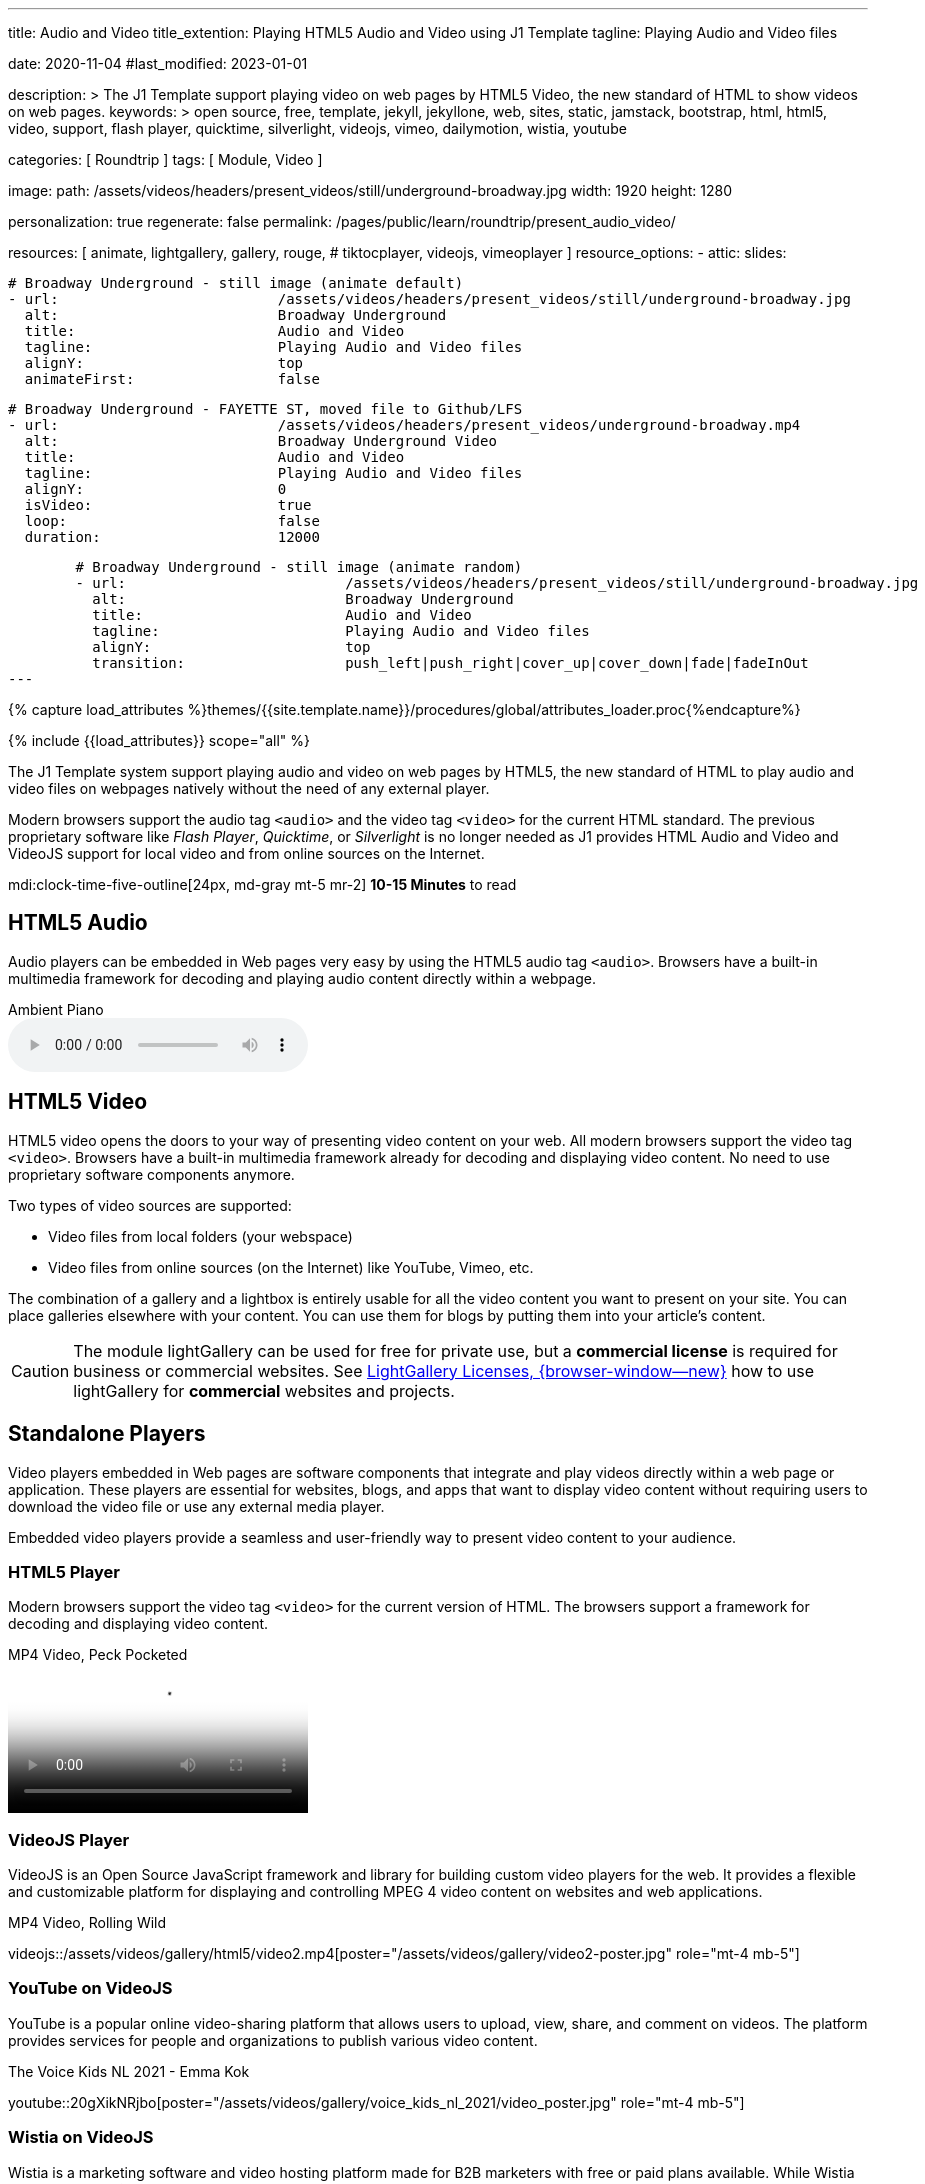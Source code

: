---
title:                                  Audio and Video
title_extention:                        Playing HTML5 Audio and Video using J1 Template
tagline:                                Playing Audio and Video files

date:                                   2020-11-04
#last_modified:                         2023-01-01

description: >
                                        The J1 Template support playing video on web pages
                                        by HTML5 Video, the new standard of HTML to show
                                        videos on web pages.
keywords: >
                                        open source, free, template, jekyll, jekyllone, web,
                                        sites, static, jamstack, bootstrap,
                                        html, html5, video, support, flash player,
                                        quicktime, silverlight, videojs,
                                        vimeo, dailymotion, wistia, youtube

categories:                             [ Roundtrip ]
tags:                                   [ Module, Video ]

image:
  path:                                 /assets/videos/headers/present_videos/still/underground-broadway.jpg
  width:                                1920
  height:                               1280

personalization:                        true
regenerate:                             false
permalink:                              /pages/public/learn/roundtrip/present_audio_video/

resources:                              [
                                          animate,
                                          lightgallery, gallery, rouge,
#                                         tiktocplayer,
                                          videojs, vimeoplayer
                                        ]
resource_options:
  - attic:
      slides:

        # Broadway Underground - still image (animate default)
        - url:                          /assets/videos/headers/present_videos/still/underground-broadway.jpg
          alt:                          Broadway Underground
          title:                        Audio and Video
          tagline:                      Playing Audio and Video files
          alignY:                       top
          animateFirst:                 false

        # Broadway Underground - FAYETTE ST, moved file to Github/LFS
        - url:                          /assets/videos/headers/present_videos/underground-broadway.mp4
          alt:                          Broadway Underground Video
          title:                        Audio and Video
          tagline:                      Playing Audio and Video files
          alignY:                       0
          isVideo:                      true
          loop:                         false
          duration:                     12000

        # Broadway Underground - still image (animate random)
        - url:                          /assets/videos/headers/present_videos/still/underground-broadway.jpg
          alt:                          Broadway Underground
          title:                        Audio and Video
          tagline:                      Playing Audio and Video files
          alignY:                       top
          transition:                   push_left|push_right|cover_up|cover_down|fade|fadeInOut
---

// Page Initializer
// =============================================================================
// Enable the Liquid Preprocessor
:page-liquid:

// Set (local) page attributes here
// -----------------------------------------------------------------------------
// :page--attr:                         <attr-value>
:images-dir:                            {imagesdir}/pages/roundtrip/100_present_images

//  Load Liquid procedures
// -----------------------------------------------------------------------------
{% capture load_attributes %}themes/{{site.template.name}}/procedures/global/attributes_loader.proc{%endcapture%}

// Load page attributes
// -----------------------------------------------------------------------------
{% include {{load_attributes}} scope="all" %}


// Page content
// ~~~~~~~~~~~~~~~~~~~~~~~~~~~~~~~~~~~~~~~~~~~~~~~~~~~~~~~~~~~~~~~~~~~~~~~~~~~~~
[role="dropcap"]
The J1 Template system support playing audio and video on web pages by HTML5,
the new standard of HTML to play audio and video files on webpages natively
without the need of any external player.

Modern browsers support the audio tag `<audio>` and the video tag `<video>`
for the current HTML standard. The previous proprietary software like
_Flash Player_, _Quicktime_, or _Silverlight_ is no longer needed as J1
provides HTML Audio and Video and VideoJS support for local video and from
online sources on the Internet.

mdi:clock-time-five-outline[24px, md-gray mt-5 mr-2]
*10-15 Minutes* to read


[role="mt-5"]
== HTML5 Audio

Audio players can be embedded in Web pages very easy by using the HTML5 audio
tag `<audio>`. Browsers have a built-in multimedia framework for decoding
and playing audio content directly within a webpage.

.Ambient Piano
audio::/assets/audio/sound-effects/ambient-piano.mp3[role="mt-4 mb-5"]

// Include sub-documents (if any)
// -----------------------------------------------------------------------------
[role="mt-5"]
== HTML5 Video

HTML5 video opens the doors to your way of presenting video content on your
web. All modern browsers support the video tag `<video>`. Browsers have a
built-in multimedia framework already for decoding and displaying video
content. No need to use proprietary software components anymore.

Two types of video sources are supported:

* Video files from local folders (your webspace)
* Video files from online sources (on the Internet) like YouTube, Vimeo, etc.

[role="mb-4"]
The combination of a gallery and a lightbox is entirely usable for all
the video content you want to present on your site. You can place galleries
elsewhere with your content. You can use them for blogs by putting them into
your article's content.

[CAUTION]
====
The module lightGallery can be used for free for private use, but a
*commercial license* is required for business or commercial websites. See
link:{url-light-gallery--license}[LightGallery Licenses, {browser-window--new}]
how to use lightGallery for *commercial* websites and projects.
====

[role="mt-5"]
== Standalone Players

Video players embedded in Web pages are software components that integrate
and play videos directly within a web page or application. These players
are essential for websites, blogs, and apps that want to display video content
without requiring users to download the video file or use any external
media player.

Embedded video players provide a seamless and user-friendly way to present
video content to your audience.

[role="mt-4"]
=== HTML5 Player

Modern browsers support the video tag `<video>` for the current version of
HTML. The browsers support a framework for decoding and displaying video
content.

.MP4 Video, Peck Pocketed
video::/assets/videos/gallery/html5/video1.mp4[poster="/assets/videos/gallery/video1-poster.jpg" role="mt-4 mb-5"]

[role="mt-4"]
=== VideoJS Player

VideoJS is an Open Source JavaScript framework and library for building
custom video players for the web. It provides a flexible and customizable
platform for displaying and controlling MPEG 4 video content on websites
and web applications.

.MP4 Video, Rolling Wild
// videojs::/assets/videos/gallery/html5/video2.mp4[start="00:00:50" poster="/assets/videos/gallery/video2-poster.jpg" role="mt-4 mb-5"]
videojs::/assets/videos/gallery/html5/video2.mp4[poster="/assets/videos/gallery/video2-poster.jpg" role="mt-4 mb-5"]


[role="mt-5"]
=== YouTube on VideoJS

YouTube is a popular online video-sharing platform that allows users to
upload, view, share, and comment on videos. The platform provides services
for people and organizations to publish various video content.

.The Voice Kids NL 2021 - Emma Kok
youtube::20gXikNRjbo[poster="/assets/videos/gallery/voice_kids_nl_2021/video_poster.jpg" role="mt-4 mb-5"]


/////
[role="mt-4"]
=== Dailymotion on VideoJS

The Dailymotion platform is a monetization solution that allows to directly
connect to high-quality advertisers through a proprietary Advertising system.
Like YouTube, videos can be watched for free, but ads are shown on each and
every video.

.SELF Channel
dailymotion::x87ycik[role="mt-4 mb-5"]
/////

/////
++++
<iframe frameborder="0" width="480" height="270"
    src="//www.dailymotion.com/embed/video/x87ycik"
    allowfullscreen allow="autoplay">
</iframe>
++++
/////


[role="mt-4"]
=== Wistia on VideoJS

Wistia is a marketing software and video hosting platform made for B2B
marketers with free or paid plans available. While Wistia may not be the
*Big Man on Campus* like Vimeo, it still brings valuable functionality
to the table for marketers and should be seriously considered as a viable
video platform.

.Wistia Video
wistia::29b0fbf547[role="mt-4 mb-4"]


[role="mt-5"]
=== Vimeo on VideoJS

Vimeo is an sharing platform that allows users to upload, share, and view
video content. It was founded in 2004 by a group of filmmakers and has
since grown into a popular platform for individuals and businesses to
showcase their videos. Vimeo is known for its emphasis on high-quality videos
and creative expression.

.Forever 21 Channel
vimeo::179528528[role="mt-4 mb-5"]


[role="mt-5"]
== Galleries of Video

Video galleries are collections to display videos organized around a specific
theme, topic, or purpose. The gallery module (lightGallery) for J1 Template is
a fast, modular, and responsive plugin to create beautiful-looking, featured
image and video galleries.

Find below examples of video galleries of locally stored (MP4) video resources
and video content provided online via YouTube.

[role="mt-4"]
=== MP4 Video

Videos created by a digicam or a mobile can be played by J1 Template using
the lightGallery integration. Present videos you have made at it's best.

[NOTE]
====
The current file size of Local Video is *limited* to *50MB* (Git LFS limit).
Using a modern MP4 Encoder (H264|H265 compression), a video will have a
playing time of around ~*3-5 minutes* for HD 1080p (1920x1080) or
up to ~*10 minutes* for HD 720p (1280x720) resolution.
====

.MP4 Videos
gallery::jg_video_html5[role="mt-4 mb-4"]

[role="mb-4"]
[NOTE]
====
The HTML5 specification does *not* define which audio and video *formats*
browsers should support. J1 lightGallery can play all standard types of
video for the Web like *MP4*, *WebM*, or *Ogg*.
====


[role="mt-5"]
=== YouTube Video

[role="mb-4"]
The community at link:{url-youtube--home}[YouTube, {browser-window--new}] is
large, with over 1 billion users that watch hundreds of millions of hours of
content every day. The number of channels on YouTube is enormous. For TV
Stations, it's a must to publish videos of their shows on YouTube.

Find below a classic channel *Carpool Karaoke* presented by the frontman
_James Corden_ of *The Late Late Show* at CBS, Los Angeles.

.Carpool Karaoke
gallery::jg_video_online_youtube_james_and_adele[role="mb-5"]

// [role="mt-4"]
// === TikToc Video
//
// Bla ...
//
// .TikToc Videos
// gallery::jg_video_online_tiktoc[role="mb-5"]

[role="mt-4"]
=== Vimeo Video

[role="mb-4"]
link:{url-vimeo--home}[Vimeo, {browser-window--new}] is a video-sharing
platform that includes features such as live-streaming and customization.
Vimeo provides many tools for video creation, editing, and broadcasting.
The platform provides you with an excellent channel to present high-quality,
professional videos and reach audiences worldwide.

[NOTE]
====
A great plus using Vimeo is that *no advertising* is used on that
platform.
====

[role="mt-4 mb-4"]
Vimeo does offer a basic free membership, but it limits you to 500MB maximum
storage per week. Alternately, you can book on paid plans: Plus, PRO, Business.
Each membership has varied storage limits, but the free plan offers sufficient
space for private projects to present video content without advertising.

.Fashion
gallery::jg_video_online_vimeo[role="mb-5"]


/////
[role="mt-5"]
=== DailyMotion Video Galleries

link:{url-dailymotion--home}[Dailymotion, {browser-window--new}] is a French
video-sharing technology platform primarily owned by
link:{url-vivendi--home}[Vivendi, {browser-window--new}]. The platform is
available worldwide in 183 languages and 43 localised versions featuring local
home pages and local content.

[role="mt-4 mb-4"]
The platform is a *monetization* solution that allows allows to directly
connect to high-quality advertisers through a proprietary Advertising system.
Like YouTube, videos can be watched for free, but ads are shown on each and
every video.

[role="mt-4 mb-4"]
Dailymotion allows users to search videos by *tags*, topic *channels*, or
user-created *groups*. Users can upload videos of up to 2 gigabytes and a
length of 60 minutes. If a user is a MotionMaker or MotionPartner, a program
for particularly creative users or partners, they can upload videos of
unlimited length.

.Asciidoc Markup
[source, apib, role="noclip mt-4 mb-4"]
----
gallery::jg_video_online_dailymotion[]
----

.SELF Magazine
gallery::jg_video_online_dailymotion[role="mt-4 mb-5"]

[NOTE]
====
Like YouTube, DailyMotion is a commercial platform using *advertising*
on all video content. On every video, an ad clip is presented of 15 to
30 seconds in length.
====
/////

[role="mt-5"]
== What next

Images and videos are pretty visual. And it can be impressive, for sure.
But the most visual component on all web pages is text, for all sites on
the Internet.

Sadly, one common flaw in many templates and frameworks is a lack of support
for *responsive text*. While other elements on a page resize fluidly, the
text still resizes fixed. To avoid this issue, especially for heavily
text-focused pages, J1 Template supports a fluidly scaled text that changes
in size and line height to optimize readability for the user.

The JekyllOne Template places the character font as one of the most crucial
*branding element* for any website. Typography matters for any media presenting
text. The text will take on an important role of acting as plain text and as
something like images. To see how text could be presented great for modern
responsive webs.

[role="mb-7"]
Find out how it works and go for:
link:{url-roundtrip--typography}[Typography], then.
